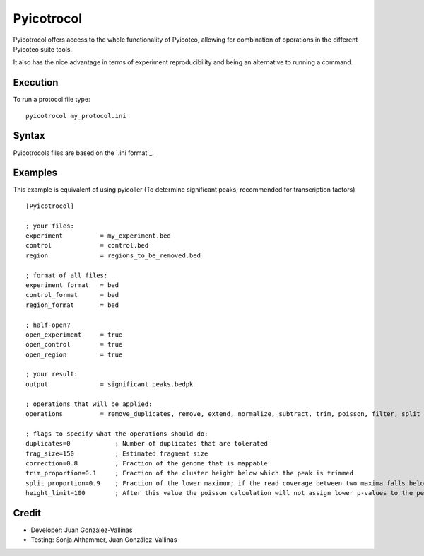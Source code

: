 Pyicotrocol
===========

Pyicotrocol offers access to the whole functionality of Pyicoteo, allowing for combination of operations in the different Pyicoteo suite tools.

It also has the nice advantage in terms of experiment reproducibility and being an alternative to running a command. 

Execution
---------

To run a protocol file type::

    pyicotrocol my_protocol.ini

Syntax
------

Pyicotrocols files are based on the `.ini format`_. 

.. _.`ini format` http://en.wikipedia.org/wiki/INI_file

Examples
--------
 
This example is equivalent of using pyicoller (To determine significant peaks; recommended for transcription factors) ::

    [Pyicotrocol]

    ; your files:
    experiment          = my_experiment.bed 
    control             = control.bed
    region              = regions_to_be_removed.bed

    ; format of all files:
    experiment_format   = bed
    control_format      = bed
    region_format       = bed
    
    ; half-open?
    open_experiment     = true
    open_control        = true
    open_region         = true

    ; your result:
    output              = significant_peaks.bedpk 

    ; operations that will be applied:
    operations          = remove_duplicates, remove, extend, normalize, subtract, trim, poisson, filter, split

    ; flags to specify what the operations should do:
    duplicates=0            ; Number of duplicates that are tolerated
    frag_size=150           ; Estimated fragment size
    correction=0.8          ; Fraction of the genome that is mappable
    trim_proportion=0.1     ; Fraction of the cluster height below which the peak is trimmed 
    split_proportion=0.9    ; Fraction of the lower maximum; if the read coverage between two maxima falls below it the peak will be split    
    height_limit=100        ; After this value the poisson calculation will not assign lower p-values to the peaks anymore


Credit
------

* Developer: Juan González-Vallinas
* Testing: Sonja Althammer, Juan González-Vallinas



